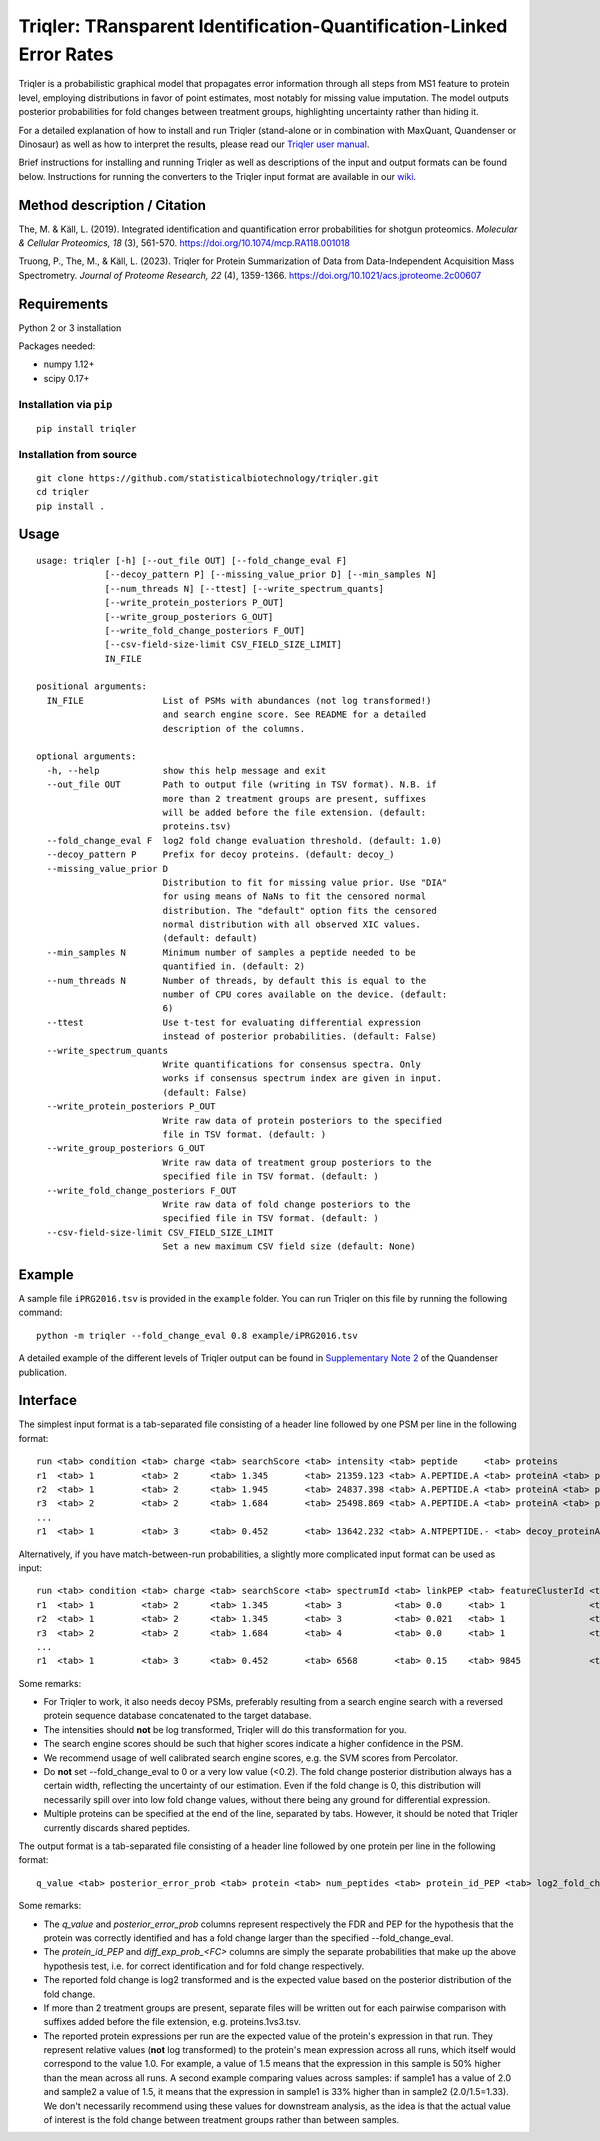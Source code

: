 Triqler: TRansparent Identification-Quantification-Linked Error Rates
=====================================================================

Triqler is a probabilistic graphical model that propagates error information 
through all steps from MS1 feature to protein level, employing distributions 
in favor of point estimates, most notably for missing value imputation. The 
model outputs posterior probabilities for fold changes between treatment 
groups, highlighting uncertainty rather than hiding it.

For a detailed explanation of how to install and run Triqler (stand-alone 
or in combination with MaxQuant, Quandenser or Dinosaur) as well as how to
interpret the results, please read our `Triqler user manual <https://www.biorxiv.org/content/10.1101/2020.09.24.311605v1>`_.

Brief instructions for installing and running Triqler as well as descriptions 
of the input and output formats can be found below. Instructions for running 
the converters to the Triqler input format are available in our 
`wiki <https://github.com/statisticalbiotechnology/triqler/wiki>`_.


Method description / Citation
-----------------------------

The, M. & Käll, L. (2019). Integrated identification and quantification error probabilities for shotgun proteomics. *Molecular & Cellular Proteomics, 18* (3), 561-570. https://doi.org/10.1074/mcp.RA118.001018

Truong, P., The, M., & Käll, L. (2023). Triqler for Protein Summarization of Data from Data-Independent Acquisition Mass Spectrometry. *Journal of Proteome Research, 22* (4), 1359-1366. https://doi.org/10.1021/acs.jproteome.2c00607

Requirements
------------

Python 2 or 3 installation

Packages needed:

- numpy 1.12+
- scipy 0.17+


Installation via ``pip``
************************

.. image:: https://badge.fury.io/py/triqler.svg
    :target: https://badge.fury.io/py/triqler
    
::

  pip install triqler

Installation from source
************************

::

  git clone https://github.com/statisticalbiotechnology/triqler.git
  cd triqler
  pip install .

Usage
-----

::

  usage: triqler [-h] [--out_file OUT] [--fold_change_eval F]
               [--decoy_pattern P] [--missing_value_prior D] [--min_samples N]
               [--num_threads N] [--ttest] [--write_spectrum_quants]
               [--write_protein_posteriors P_OUT]
               [--write_group_posteriors G_OUT]
               [--write_fold_change_posteriors F_OUT]
               [--csv-field-size-limit CSV_FIELD_SIZE_LIMIT]
               IN_FILE

  positional arguments:
    IN_FILE               List of PSMs with abundances (not log transformed!)
                          and search engine score. See README for a detailed
                          description of the columns.

  optional arguments:
    -h, --help            show this help message and exit
    --out_file OUT        Path to output file (writing in TSV format). N.B. if
                          more than 2 treatment groups are present, suffixes
                          will be added before the file extension. (default:
                          proteins.tsv)
    --fold_change_eval F  log2 fold change evaluation threshold. (default: 1.0)
    --decoy_pattern P     Prefix for decoy proteins. (default: decoy_)
    --missing_value_prior D
                          Distribution to fit for missing value prior. Use "DIA"
                          for using means of NaNs to fit the censored normal
                          distribution. The "default" option fits the censored
                          normal distribution with all observed XIC values.
                          (default: default)
    --min_samples N       Minimum number of samples a peptide needed to be
                          quantified in. (default: 2)
    --num_threads N       Number of threads, by default this is equal to the
                          number of CPU cores available on the device. (default:
                          6)
    --ttest               Use t-test for evaluating differential expression
                          instead of posterior probabilities. (default: False)
    --write_spectrum_quants
                          Write quantifications for consensus spectra. Only
                          works if consensus spectrum index are given in input.
                          (default: False)
    --write_protein_posteriors P_OUT
                          Write raw data of protein posteriors to the specified
                          file in TSV format. (default: )
    --write_group_posteriors G_OUT
                          Write raw data of treatment group posteriors to the
                          specified file in TSV format. (default: )
    --write_fold_change_posteriors F_OUT
                          Write raw data of fold change posteriors to the
                          specified file in TSV format. (default: )
    --csv-field-size-limit CSV_FIELD_SIZE_LIMIT
                          Set a new maximum CSV field size (default: None)


Example
-------

A sample file ``iPRG2016.tsv`` is provided in the ``example`` folder. You can
run Triqler on this file by running the following command:

::

  python -m triqler --fold_change_eval 0.8 example/iPRG2016.tsv

A detailed example of the different levels of Triqler output can be found in 
`Supplementary Note 2 <https://www.nature.com/articles/s41467-020-17037-3#Sec13>`_
of the Quandenser publication.


Interface
---------

The simplest input format is a tab-separated file consisting of a header line 
followed by one PSM per line in the following format:

::

  run <tab> condition <tab> charge <tab> searchScore <tab> intensity <tab> peptide     <tab> proteins
  r1  <tab> 1         <tab> 2      <tab> 1.345       <tab> 21359.123 <tab> A.PEPTIDE.A <tab> proteinA <tab> proteinB 
  r2  <tab> 1         <tab> 2      <tab> 1.945       <tab> 24837.398 <tab> A.PEPTIDE.A <tab> proteinA <tab> proteinB 
  r3  <tab> 2         <tab> 2      <tab> 1.684       <tab> 25498.869 <tab> A.PEPTIDE.A <tab> proteinA <tab> proteinB
  ...
  r1  <tab> 1         <tab> 3      <tab> 0.452       <tab> 13642.232 <tab> A.NTPEPTIDE.- <tab> decoy_proteinA


Alternatively, if you have match-between-run probabilities, a slightly more
complicated input format can be used as input:

::

  run <tab> condition <tab> charge <tab> searchScore <tab> spectrumId <tab> linkPEP <tab> featureClusterId <tab> intensity <tab> peptide     <tab> proteins
  r1  <tab> 1         <tab> 2      <tab> 1.345       <tab> 3          <tab> 0.0     <tab> 1                <tab> 21359.123 <tab> A.PEPTIDE.A <tab> proteinA <tab> proteinB 
  r2  <tab> 1         <tab> 2      <tab> 1.345       <tab> 3          <tab> 0.021   <tab> 1                <tab> 24837.398 <tab> A.PEPTIDE.A <tab> proteinA <tab> proteinB 
  r3  <tab> 2         <tab> 2      <tab> 1.684       <tab> 4          <tab> 0.0     <tab> 1                <tab> 25498.869 <tab> A.PEPTIDE.A <tab> proteinA <tab> proteinB
  ...
  r1  <tab> 1         <tab> 3      <tab> 0.452       <tab> 6568       <tab> 0.15    <tab> 9845             <tab> 13642.232 <tab> A.NTPEPTIDE.- <tab> decoy_proteinA

Some remarks:

- For Triqler to work, it also needs decoy PSMs, preferably resulting from a 
  search engine search with a reversed protein sequence database concatenated
  to the target database.
- The intensities should **not** be log transformed, Triqler will do this 
  transformation for you.
- The search engine scores should be such that higher scores indicate a higher
  confidence in the PSM.
- We recommend usage of well calibrated search engine scores, e.g. the
  SVM scores from Percolator.
- Do **not** set --fold_change_eval to 0 or a very low value (<0.2). The fold
  change posterior distribution always has a certain width, reflecting the
  uncertainty of our estimation. Even if the fold change is 0, this distribution
  will necessarily spill over into low fold change values, without there being
  any ground for differential expression.
- Multiple proteins can be specified at the end of the line, separated by tabs. 
  However, it should be noted that Triqler currently discards shared peptides.

The output format is a tab-separated file consisting of a header line followed
by one protein per line in the following format:

::
  
  q_value <tab> posterior_error_prob <tab> protein <tab> num_peptides <tab> protein_id_PEP <tab> log2_fold_change <tab> diff_exp_prob_<FC> <tab> <condition1>:<run1> <tab> <condition1>:<run2> <tab> ... <tab> <conditionM>:<runN> <tab> peptides

Some remarks:

- The *q_value* and *posterior_error_prob* columns represent respectively the FDR
  and PEP for the hypothesis that the protein was correctly identified and has
  a fold change larger than the specified --fold_change_eval.
- The *protein_id_PEP* and *diff_exp_prob_<FC>* columns are simply the separate
  probabilities that make up the above hypothesis test, i.e. for correct 
  identification and for fold change respectively.
- The reported fold change is log2 transformed and is the expected value based 
  on the posterior distribution of the fold change.
- If more than 2 treatment groups are present, separate files will be written
  out for each pairwise comparison with suffixes added before the file 
  extension, e.g. proteins.1vs3.tsv.
- The reported protein expressions per run are the expected value of the 
  protein's expression in that run. They represent relative values (**not** log 
  transformed) to the protein's mean expression across all runs, which 
  itself would correspond to the value 1.0. For example, a value of 1.5 means 
  that the expression in this sample is 50% higher than the mean across all 
  runs. A second example comparing values across samples: if sample1 has a 
  value of 2.0 and sample2 a value of 1.5, it means that the expression in 
  sample1 is 33% higher than in sample2 (2.0/1.5=1.33). We don't necessarily
  recommend using these values for downstream analysis, as the idea is that the 
  actual value of interest is the fold change between treatment groups rather 
  than between samples.

